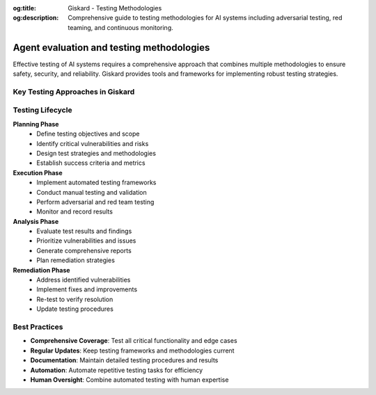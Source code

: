 :og:title: Giskard - Testing Methodologies
:og:description: Comprehensive guide to testing methodologies for AI systems including adversarial testing, red teaming, and continuous monitoring.

Agent evaluation and testing methodologies
==========================================

Effective testing of AI systems requires a comprehensive approach that combines multiple methodologies to ensure safety, security, and reliability. Giskard provides tools and frameworks for implementing robust testing strategies.

Key Testing Approaches in Giskard
---------------------------------

.. grid:: 1 1 2 2

   .. grid-item-card:: Business failures
      :link: /start/glossary/business/index
      :link-type: doc

      AI system failures that affect the business logic of the model.

   .. grid-item-card:: Security vulnerabilities
      :link: /start/glossary/security/index
      :link-type: doc

      AI system failures that affect the security of the model.

   .. grid-item-card:: LLM scan
      :link: /oss/sdk/security
      :link-type: doc

      Giskard's automated vulnerability detection system that identifies security issues, business logic failures, and other problems in LLM applications.

   .. grid-item-card:: RAG Evaluation Toolkit
      :link: /oss/sdk/security
      :link-type: doc

      A comprehensive testing framework for Retrieval-Augmented Generation systems, including relevance, accuracy, and source attribution testing.

   .. grid-item-card:: Adversarial testing
      :link: /hub/ui/datasets/index
      :link-type: doc

      Testing methodology that intentionally tries to break or exploit models using carefully crafted inputs designed to trigger failures.

   .. grid-item-card:: Human-in-the-Loop
      :link: /hub/ui/annotate
      :link-type: doc

      Combining automated testing with human expertise and judgment.

   .. grid-item-card:: Regression Testing
      :link: /hub/ui/evaluations-compare
      :link-type: doc

      Ensuring that new changes don't break existing functionality.

   .. grid-item-card:: Continuous Red Teaming
      :link: /hub/ui/continuous-red-teaming
      :link-type: doc

      Automated, ongoing security testing that continuously monitors for new threats and vulnerabilities.

Testing Lifecycle
-----------------

**Planning Phase**
   * Define testing objectives and scope
   * Identify critical vulnerabilities and risks
   * Design test strategies and methodologies
   * Establish success criteria and metrics

**Execution Phase**
   * Implement automated testing frameworks
   * Conduct manual testing and validation
   * Perform adversarial and red team testing
   * Monitor and record results

**Analysis Phase**
   * Evaluate test results and findings
   * Prioritize vulnerabilities and issues
   * Generate comprehensive reports
   * Plan remediation strategies

**Remediation Phase**
   * Address identified vulnerabilities
   * Implement fixes and improvements
   * Re-test to verify resolution
   * Update testing procedures

Best Practices
--------------

* **Comprehensive Coverage**: Test all critical functionality and edge cases
* **Regular Updates**: Keep testing frameworks and methodologies current
* **Documentation**: Maintain detailed testing procedures and results
* **Automation**: Automate repetitive testing tasks for efficiency
* **Human Oversight**: Combine automated testing with human expertise

